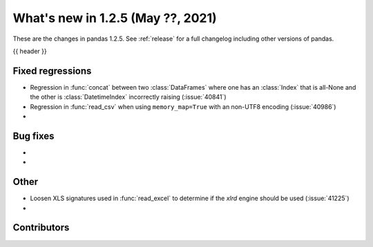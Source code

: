 .. _whatsnew_125:

What's new in 1.2.5 (May ??, 2021)
----------------------------------

These are the changes in pandas 1.2.5. See :ref:`release` for a full changelog
including other versions of pandas.

{{ header }}

.. ---------------------------------------------------------------------------

.. _whatsnew_125.regressions:

Fixed regressions
~~~~~~~~~~~~~~~~~
- Regression in :func:`concat` between two :class:`DataFrames` where one has an :class:`Index` that is all-None and the other is :class:`DatetimeIndex` incorrectly raising (:issue:`40841`)
- Regression in :func:`read_csv` when using ``memory_map=True`` with an non-UTF8 encoding (:issue:`40986`)
-

.. ---------------------------------------------------------------------------

.. _whatsnew_125.bug_fixes:

Bug fixes
~~~~~~~~~

-
-

.. ---------------------------------------------------------------------------

.. _whatsnew_125.other:

Other
~~~~~
- Loosen XLS signatures used in :func:`read_excel` to determine if the `xlrd` engine should be used (:issue:`41225`)
-

.. ---------------------------------------------------------------------------

.. _whatsnew_125.contributors:

Contributors
~~~~~~~~~~~~

.. contributors:: v1.2.4..v1.2.5|HEAD

